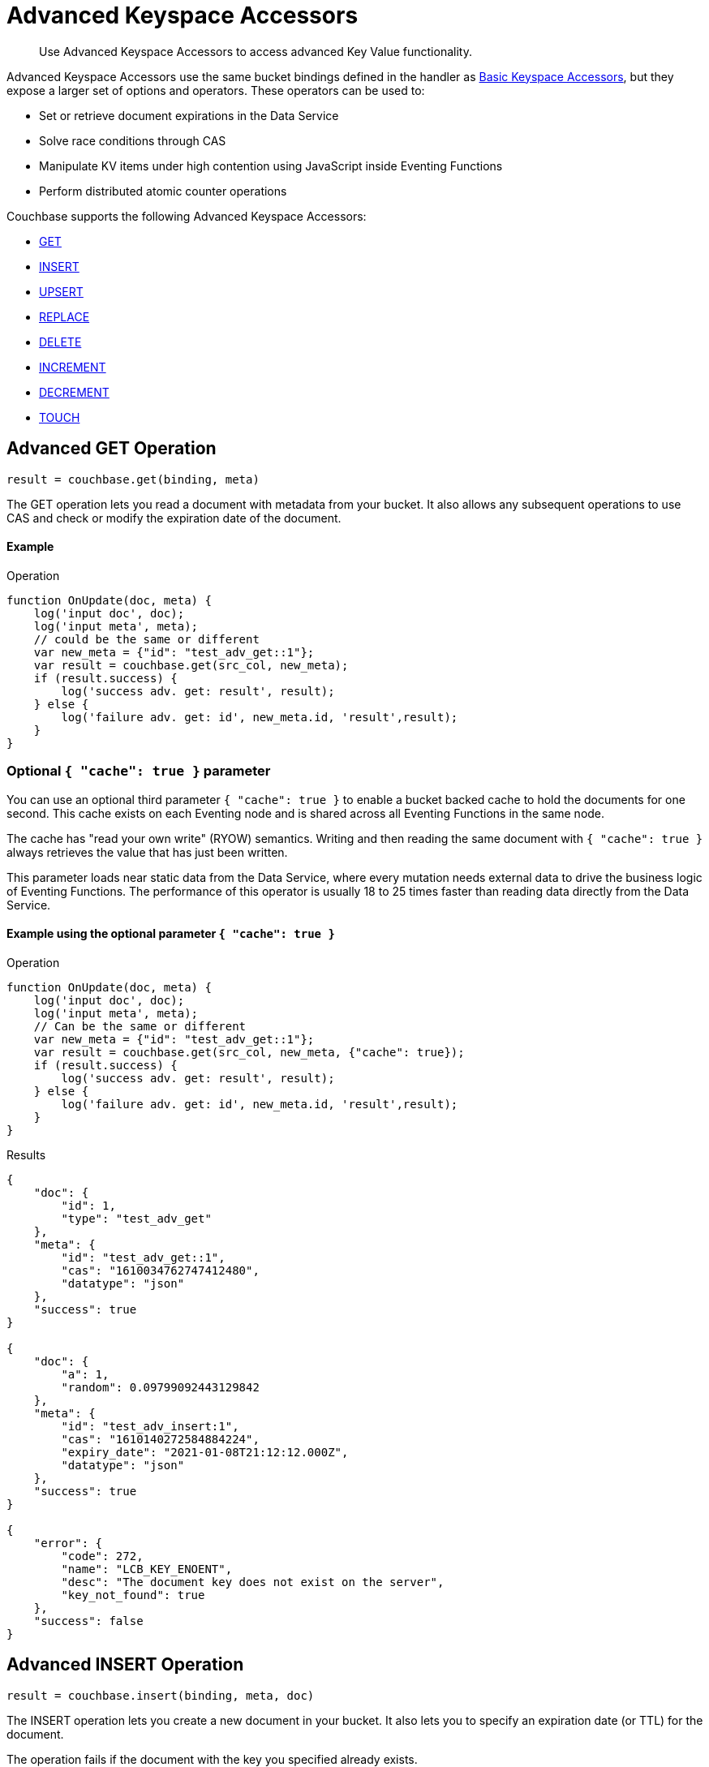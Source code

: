 = Advanced Keyspace Accessors
:description: Use Advanced Keyspace Accessors to access advanced Key Value functionality.
:page-aliases: eventing:eventing-advanced-bucket-accessors.adoc

[abstract]
{description}

Advanced Keyspace Accessors use the same bucket bindings defined in the handler as xref:eventing-language-constructs.adoc#bucket_accessors[Basic Keyspace Accessors], but they expose a larger set of options and operators.
These operators can be used to:

* Set or retrieve document expirations in the Data Service
* Solve race conditions through CAS
* Manipulate KV items under high contention using JavaScript inside Eventing Functions
* Perform distributed atomic counter operations

Couchbase supports the following Advanced Keyspace Accessors:

* <<advanced-get-op,GET>>
* <<advanced-insert-op,INSERT>>
* <<advanced-upsert-op,UPSERT>>
* <<advanced-replace-op,REPLACE>>
* <<advanced-delete-op,DELETE>>
* <<advanced-increment-op,INCREMENT>>
* <<advanced-decrement-op,DECREMENT>>
* <<advanced-touch-op,TOUCH>>

[#advanced-get-op]
== Advanced GET Operation

`result = couchbase.get(binding, meta)`

The GET operation lets you read a document with metadata from your bucket.
It also allows any subsequent operations to use CAS and check or modify the expiration date of the document.

==== Example
====
.Operation
[source,javascript]
----
function OnUpdate(doc, meta) {
    log('input doc', doc);
    log('input meta', meta);
    // could be the same or different
    var new_meta = {"id": "test_adv_get::1"};
    var result = couchbase.get(src_col, new_meta);
    if (result.success) {
        log('success adv. get: result', result);
    } else {
        log('failure adv. get: id', new_meta.id, 'result',result);
    }
}
----
====

=== Optional `{ "cache": true }` parameter

You can use an optional third parameter `{ "cache": true }` to enable a bucket backed cache to hold the documents for one second. 
This cache exists on each Eventing node and is shared across all Eventing Functions in the same node.

The cache has "read your own write" (RYOW) semantics. Writing and then reading the same document with `{ "cache": true }` always retrieves the value that has just been written.

This parameter loads near static data from the Data Service, where every mutation needs external data to drive the business logic of Eventing Functions.
The performance of this operator is usually 18 to 25 times faster than reading data directly from the Data Service.

==== Example using the optional parameter `{ "cache": true }`
====
.Operation
[source,javascript]
----
function OnUpdate(doc, meta) {
    log('input doc', doc);
    log('input meta', meta);
    // Can be the same or different
    var new_meta = {"id": "test_adv_get::1"};
    var result = couchbase.get(src_col, new_meta, {"cache": true});
    if (result.success) {
        log('success adv. get: result', result);
    } else {
        log('failure adv. get: id', new_meta.id, 'result',result);
    }
}
----
.Results
[source,javascript]
----
{
    "doc": {
        "id": 1,
        "type": "test_adv_get"
    },
    "meta": {
        "id": "test_adv_get::1",
        "cas": "1610034762747412480",
        "datatype": "json"
    },
    "success": true
}

{
    "doc": {
        "a": 1,
        "random": 0.09799092443129842
    },
    "meta": {
        "id": "test_adv_insert:1",
        "cas": "1610140272584884224",
        "expiry_date": "2021-01-08T21:12:12.000Z",
        "datatype": "json"
    },
    "success": true
}

{
    "error": {
        "code": 272,
        "name": "LCB_KEY_ENOENT",
        "desc": "The document key does not exist on the server",
        "key_not_found": true
    },
    "success": false
}
----
====

[#advanced-insert-op]
== Advanced INSERT Operation

`result = couchbase.insert(binding, meta, doc)`

The INSERT operation lets you create a new document in your bucket.
It also lets you to specify an expiration date (or TTL) for the document.

The operation fails if the document with the key you specified already exists.

==== Example
====
.Operation
[source,javascript]
----
function OnUpdate(doc, meta) {
    log('input meta', meta);
    log('input doc', doc);
    // Can be the same or different
    var new_meta = {"id": "test_adv_insert:1"};
    // (Optional) Set an expiry time of 60 seconds in the future
    // new_meta.expiry_date = new Date(Date.now() + 60 * 1000);
    var new_doc = doc;
    new_doc.random = Math.random();
    var result = couchbase.insert(src_col, new_meta, new_doc);
    if (result.success) {
        log('success adv. insert: result', result);
    } else {
        log('failure adv. insert: id', new_meta.id, 'result', result);
    }
}
----
.Results
[source,javascript]
----
{
    "meta": {
        "id": "test_adv_insert:1",
        "cas": "1610041053310025728"
    },
    "success": true
}

{
    "error": {
        "code": 272,
        "name": "LCB_KEY_EEXISTS",
        "desc": "The document key already exists in the server.",
        "key_already_exists": true
    },
    "success": false
}
----
====

[#advanced-upsert-op]
== Advanced UPSERT Operation

`result = couchbase.upsert(binding, meta, doc)`

The UPSERT operation lets you update an existing document in your bucket. 
It also lets you specify an expiration date (or TTL) for the document.

If no documents exist in your bucket, the operation creates a new document with the key you specified.

The operation does not allow you to specify CAS.

==== Example
====
.Operation
[source,javascript]
----
function OnUpdate(doc, meta) {
    log('input meta', meta);
    log('input doc', doc);
    // Can be the same or different
    var new_meta = {"id": "test_adv_upsert:1"}; // If supplied, the CAS is ignored
    // (Optional) Set an expiry time of 60 seconds in the future
    // new_meta.expiry_date = new Date(Date.now() + 60 * 1000);
    var new_doc = doc;
    new_doc.random = Math.random();
    var result = couchbase.upsert(src_col, new_meta, new_doc);
    if (result.success) {
        log('success adv. upsert: result', result);
    } else {
        log('failure adv. upsert: id', new_meta.id, 'result', result);
    }
}
----
.Results
[source,javascript]
----
{
    "meta": {
        "id": "test_adv_upsert:1",
        "cas": "1610127444908376064"
    },
    "success": true
}
----
====

[#advanced-replace-op]
== Advanced REPLACE Operation

`result = couchbase.replace(binding, meta, doc)`

The REPLACE operation lets you replace an existing document in your bucket with a new document.
It also lets you specify the following:

* An expiration date (or TTL) for the document
* A CAS value to be used as a pre-condition for the operation

==== Example
====
.Operation
[source,javascript]
----
function OnUpdate(doc, meta) {
    log('input meta', meta);
    log('input doc', doc);

    var mode = 3; // 1-> no CAS, 2-> mismatch in CAS, 3-> good CAS

    // Set up the operation, make sure there is a document to be replaced, ignore any errors
    couchbase.insert(src_col,{"id": "test_adv_replace:10"},{"a:": 1});

    var new_meta;
    if (mode === 1) {
        // If no CAS is passed, the operation succeeds
        new_meta = {"id": "test_adv_replace:10"};
        // (Optional) Set an expiry time of 60 seconds in the future
        // new_meta.expiry_date = new Date(Date.now() + 60 * 1000);
    }
    if (mode === 2) {
        // If a non-matching CAS is passed, the operation fails
        new_meta = {"id": "test_adv_replace:10", "cas": "1111111111111111111"};
    }
    if (mode === 3) {
        // If the current or matching CAS is passed, the operation succeeds
        var tmp_r = couchbase.get(src_col, {"id": "test_adv_replace:10"});
        if (tmp_r.success) {
            // Use the current CAS to read through the couchbase.get(...) operation
            new_meta = {"id": "test_adv_replace:10", "cas": tmp_r.meta.cas};
        } else {
            log('Cannot replace a non-existing key. Recreate the key and rerun the operation.', "test_adv_replace:10");
            return;
        }
    }
    var new_doc = doc;
    new_doc.random = Math.random();
    var result = couchbase.replace(src_col, new_meta, new_doc);
    if (result.success) {
        log('success adv. replace: result', result);
    } else {
        log('failure adv. replace: id', new_meta.id, 'result', result);
    }
}
----
.Results
[source,javascript]
----
{
    "meta": {
        "id": "test_adv_replace:10",
        "cas": "1610130177286144000"
    },
    "success": true
}

{
    "error": {
        "code": 272,
        "name": "LCB_KEY_EEXISTS",
        "desc": "The document key exists but it has a CAS value that is different from the specified value.",
        "cas_mismatch": true
    },
    "success": false
}
----
====

[#advanced-delete-op]
== Advanced DELETE Operation

`result = couchbase.delete(binding, meta)`

The DELETE operation lets you delete a document in your bucket.
You can use the document key to specify the document you want to delete.

This operation also lets you specify a CAS value to be matched as a pre-condition to proceed with the operation.

==== Example
====
.Operation
[source,javascript]
----
function OnUpdate(doc, meta) {
    log('input meta', meta);
    log('input doc', doc);

    var mode = 4; // 1-> no CAS, 2-> mismatch in CAS, 3-> good CAS, 4-> no CAS key

    // Set up the operation, make sure there is a document to be deleted, ignore any errors
    couchbase.insert(src_col,{"id": "test_adv_delete:10"},{"a:": 1});

    var new_meta;
    if (mode === 1) {
        // If no CAS is passed, the operation succeeds
        new_meta = {"id": "test_adv_delete:10"};
        // (Optional) Set an expiry time of 60 seconds in the future
        // new_meta.expiry_date = new Date(Date.now() + 60 * 1000);
    }
    if (mode === 2) {
        // If a non-matching CAS is passed, the operation fails
        new_meta = {"id": "test_adv_delete:10", "cas": "1111111111111111111"};
    }
    if (mode === 3) {
        // If the current or matching CAS is passed, the operation succeeds
        var tmp_r = couchbase.get(src_col,{"id": "test_adv_delete:10"});
        if (tmp_r.success) {
            // Use the current CAS to read through the couchbase.get(...) operation
            new_meta = {"id": "test_adv_delete:10", "cas": tmp_r.meta.cas};
        } else {
            log('Cannot delete a non-existing key. Recreate the key and rerun the operation.',"test_adv_delete:10");
            return;
        }
    }
    if (mode === 4) {
        // Remove so that we have: no such key
        delete src_col["test_adv_delete: 10"]
        new_meta = {"id": "test_adv_delete:10"};
    }
    var result = couchbase.delete(src_col, new_meta);
    if (result.success) {
        log('success adv. delete: result', result);
    } else {
        log('failure adv. delete: id', new_meta.id, 'result', result);
    }
}
----
.Results
[source,javascript]
----
{
    "meta": {
        "id": "key::10",
        "cas": "1609374065129816064"
    },
    "success": true
}

{
    "error": {
        "code": 272,
        "name": "LCB_KEY_EEXISTS",
        "desc": "The document key exists with a CAS value different than the specified value",
        "cas_mismatch": true
    },
    "success": false
}

{
    "error": {
        "code": 272,
        "name": "LCB_KEY_ENOENT",
        "desc": "The document key does not exist on the server",
        "key_not_found": true
    },
    "success": false
}
----
====

[#advanced-increment-op]
== Advanced INCREMENT Operation

`result = couchbase.increment(binding, meta)`

The INCREMENT operation lets you increment the `count` field in a specific document.

The document must have the structure `{ count: 23 }`, where 23 is the example counter value.

If the specified counter document does not exist, the operation creates a new document with a `count` value of 0. If the `count` value is 0, the first returned value is 1.

The INCREMENT operation cannot manipulate full document counters because of limitations in the KV engine API.

==== Example
====
.Operation
[source,javascript]
----
function OnUpdate(doc, meta) {
    log('input meta', meta);
    log('input doc', doc);

    // The operation creates a doc.count if it does not already exist
    var ctr_meta = {"id": "my_atomic_counter:1" };
    var result = couchbase.increment(src_col, ctr_meta);
    if (result.success) {
        log('success adv. increment: result', result);
    } else {
        log('failure adv. increment: id', ctr_meta.id, 'result', result);
    }
}
----
.Results
[source,javascript]
----
{
    "doc": {
        "count": 24
    },
    "meta": {
        "id": "key::1",
        "cas": "1609374571840471040"
    },
    "success": true
}
----
====

[#advanced-decrement-op]
== Advanced DECREMENT Operation

`result = couchbase.decrement(binding, meta)`

The DECREMENT operation lets you decrement the `count` field in a specific document.

The document must have the structure `{ count: 23 }`, where 23 is the example counter value.

If the specified counter document does not exist, the operation creates a new document with a `count` value of 0. If the `count` value is 0, the first returned value is -1.

The DECREMENT operation cannot manipulate full document counters because of limitations in the KV engine API.

==== Example
====
.Operation
[source,javascript]
----
function OnUpdate(doc, meta) {
    log('input meta', meta);
    log('input doc', doc);

    // The operation creates a doc.count if it does not already exist
    var ctr_meta = {"id": "my_atomic_counter:1" };
    var result = couchbase.decrement(src_col, ctr_meta);
    if (result.success) {
        log('success adv. decrement: result', result);
    } else {
        log('failure adv. decrement: id', ctr_meta.id, 'result', result);
    }
}
----
.Results
[source,javascript]
----
{
    "doc": {
        "count": 22
    },
    "meta": {
        "id": "key::1",
        "cas": "1609374770297176064"
    },
    "success": true
}
----
====

[#advanced-touch-op]
== Advanced TOUCH Operation

ifeval::['{page-component-version}' == '7.6'] 
_(Introduced in Couchbase Server 7.6)_ 
endif::[]

`result = couchbase.touch(binding, meta)`

The TOUCH operation lets you modify the expiration time of a document without the need to access that document first.

You can use this operation if your application does not need to access the database when handling a user session.

==== Example
====
.Operation
[source,javascript]
----
function OnUpdate(doc, meta) {
    log('input meta', meta);
    log('input doc', doc);

    var expiry = new Date();
    expiry.setSeconds(expiry.getSeconds() + 10);

    var req = {"id": "doc1", "expiry_date": expiry};
    var result = couchbase.touch(dst_bucket, req);
    if (result.success) {
        log('success adv. touch: result', result);
    } else {
        log('failure adv. touch: id', req.id, 'result', result);
    }
}
----
.Results
[source,javascript]
----
{
  "meta": {
    "id": "doc1",
    "cas": "1708978502129614848"
  },
  "success": true
}

{
  "error": {
    "code": 1,
    "name": "LCB_KEY_ENOENT",
    "desc": "The document key does not exist on the server",
    "key_not_found": true
  },
  "success": false
}
----
====

[#multiple-collection-functions]
== Eventing Functions that Listen to Multiple Collections

You can use the wildcard `{asterisk}` in an Eventing Function's scope or collection to listen to multiple collections.

If the binding used by the Advanced Keyspace Accessor also contains a wildcard `{asterisk}` for its scope or collection, you must use the additional `meta.keyspace` parameter.

The following example includes a `meta.keyspace` parameter that specifies the keyspace in which the INSERT operation is to take place:

==== Example
====
.Operation
[source,javascript]
----
couchbase.insert(
    src_col, {
        "id": id_str,
        "keyspace": {
            "bucket_name": "bkt01",
            "scope_name": "scp01",
            "collection_name": "col01"
        }
    },
    some_doc
)
----
====

See the xref:eventing-examples.adoc#examples-scriptlets-advanced-accessors[multiCollectionEventing example] for a detailed example of Eventing Functions that listen to multiple collections.

== Return Values

[cols="40,25,60",options="header"]

|===
|Value
|Type
|Description

|`binding`
|-
|The name of the binding that references the target bucket.

For the Advanced GET operation, the binding can have an access level of read or read/write.

For all other operations, the binding must have an access level of read/write.

|`meta`
|Object
|The positional parameter that represents the metadata of the operation.

|`meta.id`
|string
|The key of the document to be used in the operation.
This is a mandatory parameter that must be a JavaScript string.

|`meta.keyspace`
|Object
|The keyspace of the document to be used for the operation.

Must be in the JavaScript format `"keyspace": { "bucket_name": string, "scope_name": string, "collection_name": string }`.

|`meta.cas`
|string
|(Optional) Specifies the CAS value to be used as a pre-condition for the operation.

If the CAS value of the document does not match the CAS value specified in this field, the operation fails and sets the parameter `cas_mismatch` to true in the error return object.

|`meta.expiry_date`
|Date
|(Optional) Sets the expiry time for the document.
If specified, must be in the JavaScript format `Date`.

|`doc`
|string, number, boolean, null, Object, or Array
|The document content of the operation.

|`result`
|Object
|Indicates the success or failure of the operation.

If the operation is successful, it returns the data that was fetched.
If the operation fails, it returns the details of the error.

|`result.success`
|boolean
|Indicates if the operation is successful or not.
This field is always present in the return object.

|`result.meta`
|Object
|Contains metadata about the object that was fetched.
This field is only present is the operation is successful.

If the specified key is not present in the bucket, the operation fails and returns `key_not_found` in the error object.

|`result.meta.id`
|string
|The key of the document fetched by the operation.

|`result.meta.cas`
|string
|The CAS value of the document fetched by the operation.

|`result.meta.expiry_date`
|Date
|The expiration date of the document.
This field is only present if an expiration is set on the document.

|`result.meta.datatype`
|string
|Indicates whether the document is `json` or `binary`.

|`result.doc`
|string, number, boolean, null, Object, or Array
|Returns the content of the requested document if the operation is successful.

|`result.error`
|Object
|Returns an error if the operation fails.

|`result.error.cas_mismatch`
|boolean
|If true, this field indicates that the operation failed because a CAS value was not specified or because the CAS value on the object did not match the CAS value in the request.

|`result.error.key_not_found`
|boolean
|If true, this field indicates that the operation failed because the specified key did not exist in the bucket.

|`result.error.key_already_exists`
|boolean
|If true, this field indicates that the operation failed because the specified key already exists in the bucket.

|`result.error.code`
|number
|Represents the SDK error code that triggered the operation to fail.
Usually returns an internal numeric code.

|`result.error.name`
|string
|Indicates the error that the SDK triggered and that caused the operation to fail.

|`result.error.desc`
|string
|A description of the error.
This description can be used for diagnostics and logging, and can change over time.
Programming logic should not be tied to the specific contents of this field.

|`exceptions`
|-
|Indicates errors through the error object in the return value.
Exceptions are only thrown during system failure conditions.

|===

== See Also

* xref:eventing-examples.adoc#examples-scriptlets-advanced-accessors[Advanced Accessor Handler scriptlets] for complete examples of Advanced Keyspace Accessors, including JavaScript, input mutations, output mutations, and log messages
* xref:eventing-language-constructs.adoc#bucket_accessors[Basic Keyspace Accessors]
